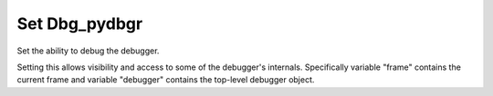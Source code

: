 .. _set_dbg_pydbgr:

Set Dbg_pydbgr
--------------
Set the ability to debug the debugger.

Setting this allows visibility and access to some of the debugger's
internals. Specifically variable "frame" contains the current frame and
variable "debugger" contains the top-level debugger object.
